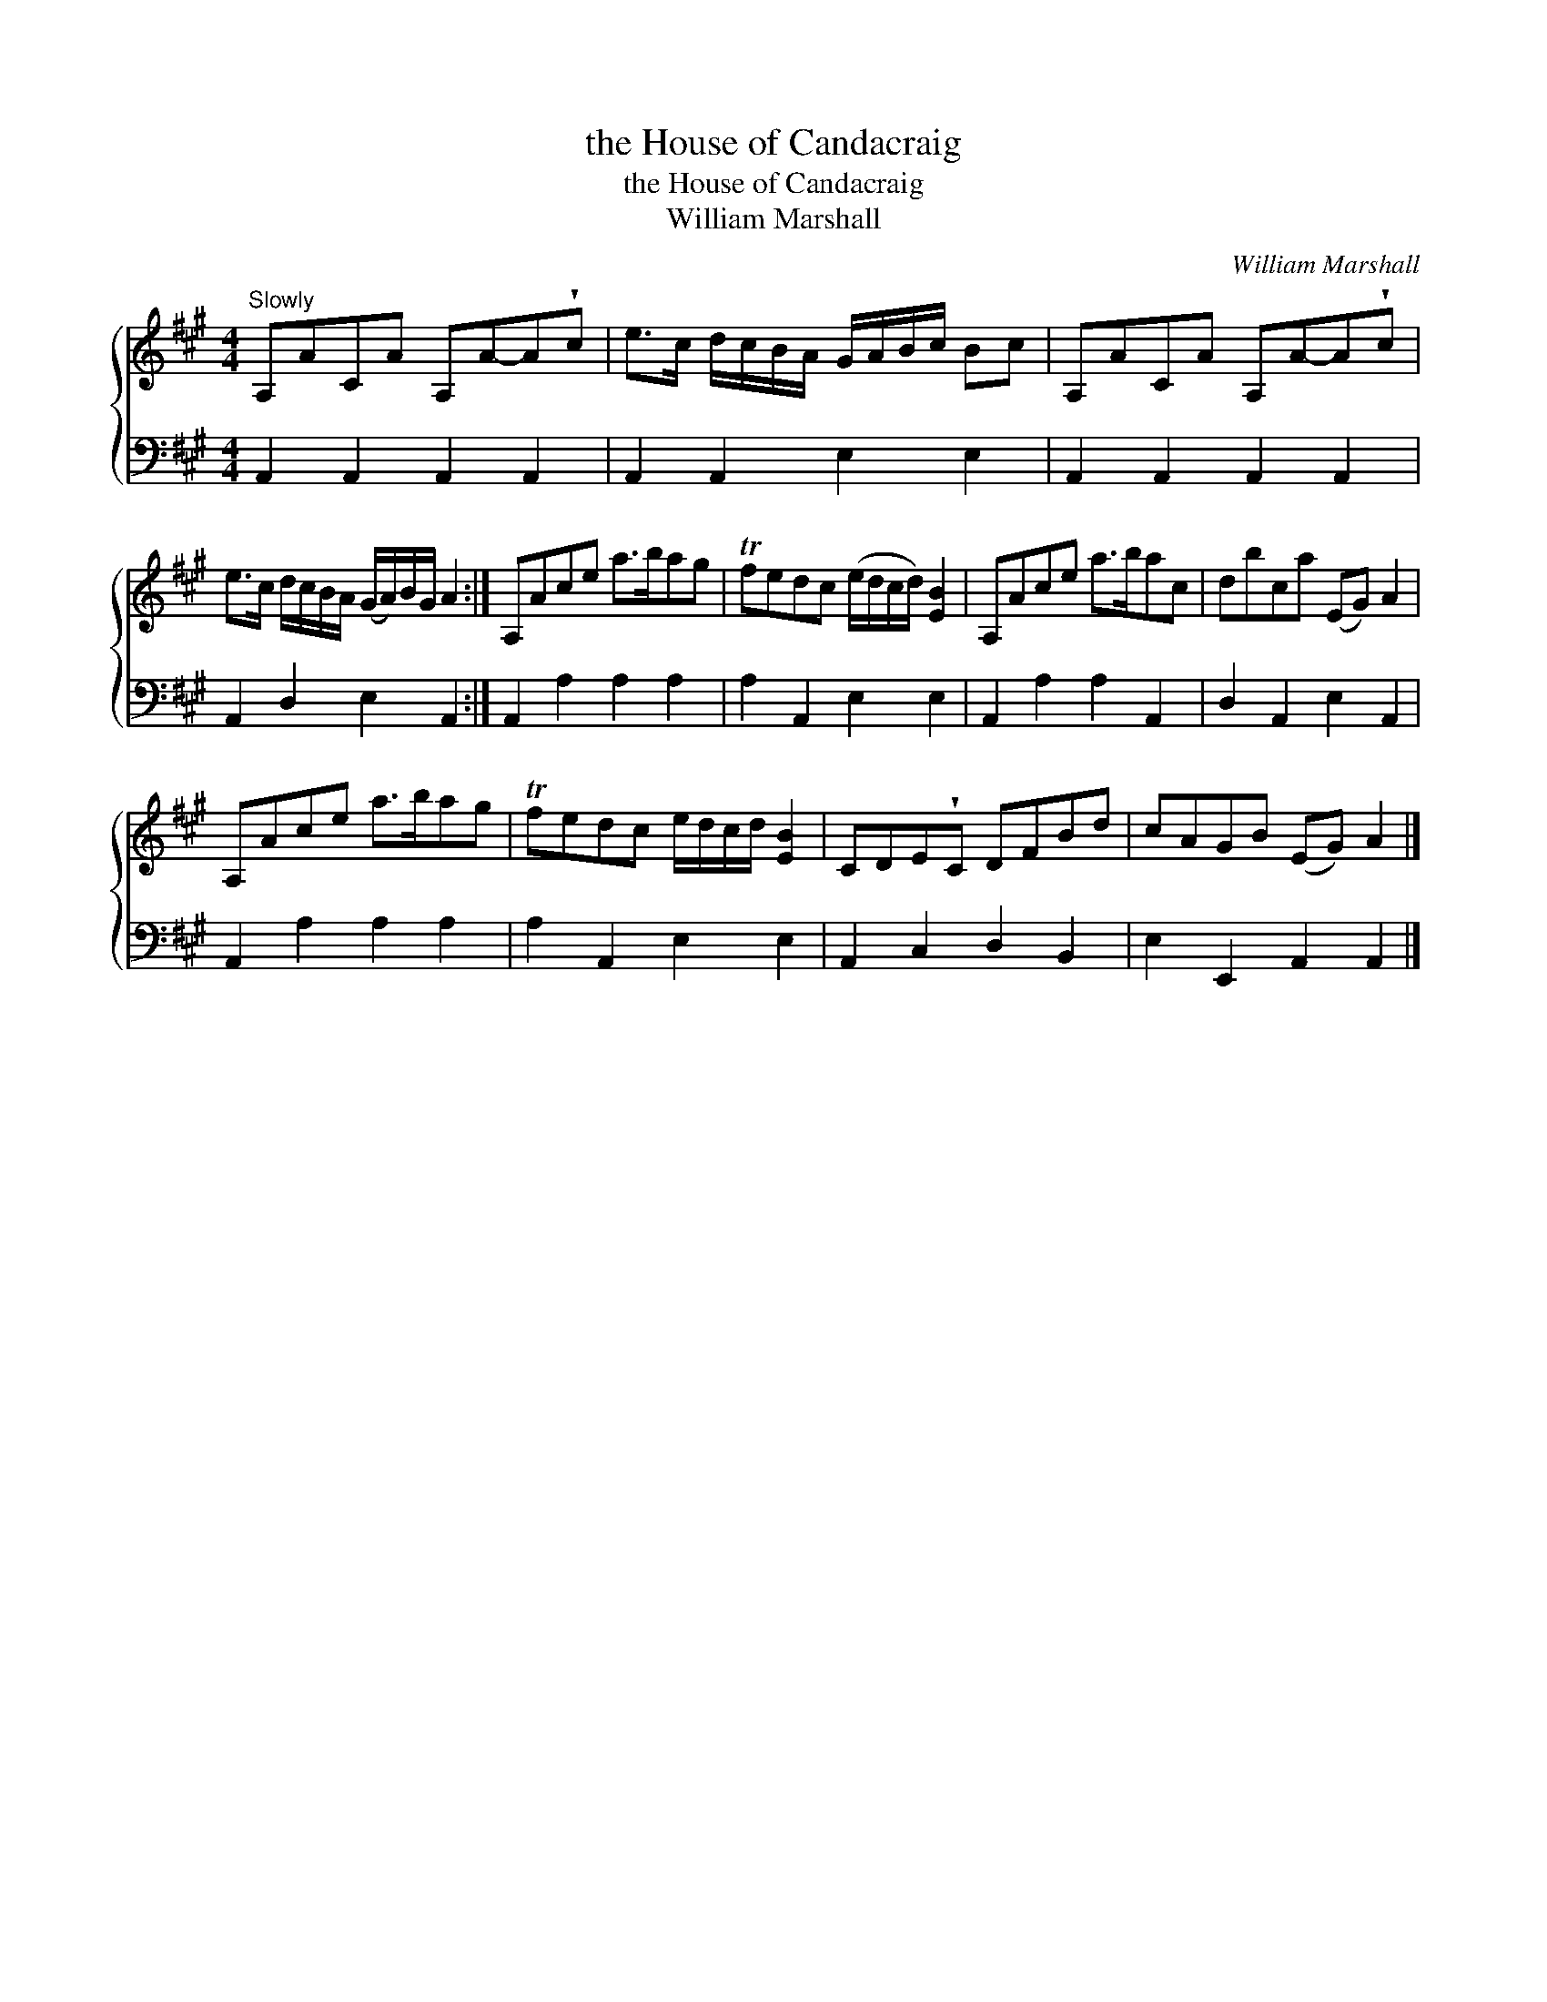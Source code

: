 X:1
T:the House of Candacraig
T:the House of Candacraig
T:William Marshall
C:William Marshall
%%score { 1 2 }
L:1/8
M:4/4
K:A
V:1 treble 
V:2 bass 
V:1
"^Slowly" A,ACA A,A-A!wedge!c | e>c d/c/B/A/ G/A/B/c/ Bc | A,ACA A,A-A!wedge!c | %3
 e>c d/c/B/A/ (G/A/)B/G/ A2 :| A,Ace a>bag | Tfedc (e/d/c/d/) [EB]2 | A,Ace a>bac | dbca (EG) A2 | %8
 A,Ace a>bag | Tfedc e/d/c/d/ [EB]2 | CDE!wedge!C DFBd | cAGB (EG) A2 |] %12
V:2
 A,,2 A,,2 A,,2 A,,2 | A,,2 A,,2 E,2 E,2 | A,,2 A,,2 A,,2 A,,2 | A,,2 D,2 E,2 A,,2 :| %4
 A,,2 A,2 A,2 A,2 | A,2 A,,2 E,2 E,2 | A,,2 A,2 A,2 A,,2 | D,2 A,,2 E,2 A,,2 | A,,2 A,2 A,2 A,2 | %9
 A,2 A,,2 E,2 E,2 | A,,2 C,2 D,2 B,,2 | E,2 E,,2 A,,2 A,,2 |] %12

